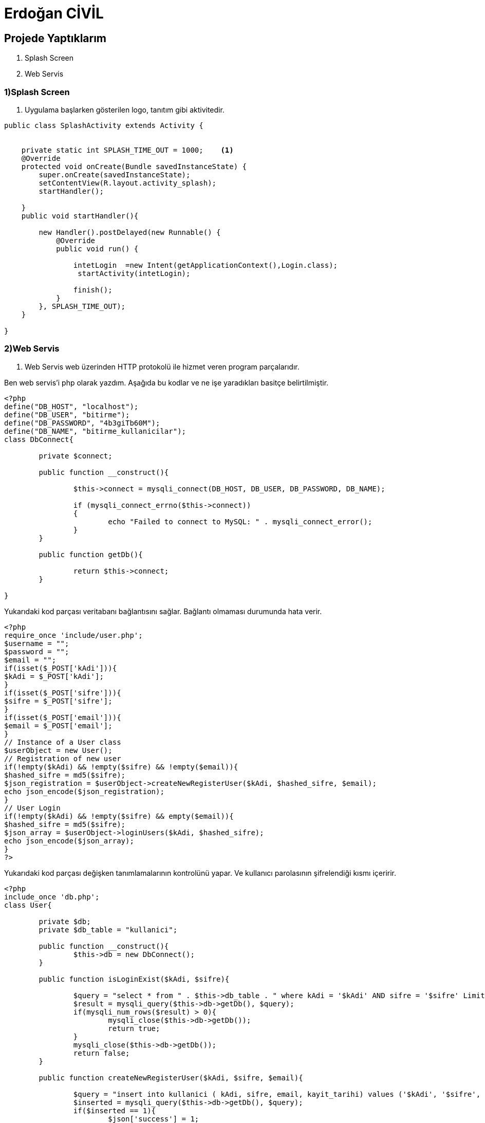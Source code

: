 = Erdoğan CİVİL

== Projede Yaptıklarım


. Splash Screen
. Web Servis 


=== 1)Splash Screen

1. Uygulama başlarken gösterilen logo, tanıtım gibi aktivitedir.

[source , java  ]
-----
public class SplashActivity extends Activity {


    private static int SPLASH_TIME_OUT = 1000;    <1>
    @Override
    protected void onCreate(Bundle savedInstanceState) {
        super.onCreate(savedInstanceState);
        setContentView(R.layout.activity_splash);
        startHandler();

    }
    public void startHandler(){

        new Handler().postDelayed(new Runnable() {
            @Override
            public void run() {

                intetLogin  =new Intent(getApplicationContext(),Login.class);
                 startActivity(intetLogin);

                finish();
            }
        }, SPLASH_TIME_OUT);
    }

}
-----


=== 2)Web Servis

2. Web Servis web üzerinden HTTP protokolü ile hizmet veren program parçalarıdır. 

Ben web servis'i php olarak yazdım. Aşağıda bu kodlar ve ne işe yaradıkları basitçe belirtilmiştir.

[source , php  ]
-----
<?php
define("DB_HOST", "localhost");
define("DB_USER", "bitirme");
define("DB_PASSWORD", "4b3giTb60M");
define("DB_NAME", "bitirme_kullanicilar");
class DbConnect{
	
	private $connect;
	
	public function __construct(){
		
		$this->connect = mysqli_connect(DB_HOST, DB_USER, DB_PASSWORD, DB_NAME);
		 
		if (mysqli_connect_errno($this->connect))
		{
			echo "Failed to connect to MySQL: " . mysqli_connect_error();  
		}
	}
	
	public function getDb(){
		
		return $this->connect;
	}
	
}
-----

Yukarıdaki kod parçası veritabanı bağlantısını sağlar. Bağlantı olmaması durumunda hata verir.


[source , php  ]
-----
<?php
require_once 'include/user.php';
$username = "";
$password = "";
$email = "";
if(isset($_POST['kAdi'])){
$kAdi = $_POST['kAdi'];
}
if(isset($_POST['sifre'])){
$sifre = $_POST['sifre'];
}
if(isset($_POST['email'])){
$email = $_POST['email'];
}
// Instance of a User class
$userObject = new User();
// Registration of new user
if(!empty($kAdi) && !empty($sifre) && !empty($email)){
$hashed_sifre = md5($sifre);
$json_registration = $userObject->createNewRegisterUser($kAdi, $hashed_sifre, $email);
echo json_encode($json_registration);
}
// User Login
if(!empty($kAdi) && !empty($sifre) && empty($email)){
$hashed_sifre = md5($sifre);
$json_array = $userObject->loginUsers($kAdi, $hashed_sifre);
echo json_encode($json_array);
}
?>
-----

Yukarıdaki kod parçası değişken tanımlamalarının kontrolünü yapar. Ve kullanıcı parolasının şifrelendiği kısmı içeririr.

[source , php  ]
-----
<?php
include_once 'db.php';
class User{
	
	private $db;
	private $db_table = "kullanici";
	
	public function __construct(){
		$this->db = new DbConnect();
	}
	
	public function isLoginExist($kAdi, $sifre){		
				
		$query = "select * from " . $this->db_table . " where kAdi = '$kAdi' AND sifre = '$sifre' Limit 1";
		$result = mysqli_query($this->db->getDb(), $query);
		if(mysqli_num_rows($result) > 0){
			mysqli_close($this->db->getDb());
			return true;
		}		
		mysqli_close($this->db->getDb());
		return false;		
	}
	
	public function createNewRegisterUser($kAdi, $sifre, $email){
			
		$query = "insert into kullanici ( kAdi, sifre, email, kayit_tarihi) values ('$kAdi', '$sifre', '$email', NOW())";
		$inserted = mysqli_query($this->db->getDb(), $query);
		if($inserted == 1){
			$json['success'] = 1;									
		}else{
			$json['success'] = 0;
		}
		mysqli_close($this->db->getDb());
		return $json;
	}
	
	public function loginUsers($kAdi, $sifre){
			
		$json = array();
		$canUserLogin = $this->isLoginExist($kAdi, $sifre);
		if($canUserLogin){
			$json['success'] = 1;
		}else{
			$json['success'] = 0;
		}
		return $json;
	}
}
?>
-----

Yukarıdaki kod parçası da kullanıcıya ait bilgilerin kontrol edildiği, yeni kullanıcı kaydı oluşrulduğu kısımları içerir.
